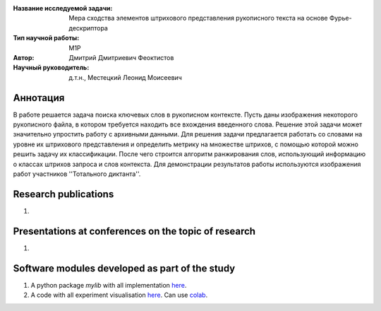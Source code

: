 |test| |codecov| |docs|

.. |test| image:: https://github.com/intsystems/ProjectTemplate/workflows/test/badge.svg
    :target: https://github.com/intsystems/ProjectTemplate/tree/master
    :alt: Test status
    
.. |codecov| image:: https://img.shields.io/codecov/c/github/intsystems/ProjectTemplate/master
    :target: https://app.codecov.io/gh/intsystems/ProjectTemplate
    :alt: Test coverage
    
.. |docs| image:: https://github.com/intsystems/ProjectTemplate/workflows/docs/badge.svg
    :target: https://intsystems.github.io/ProjectTemplate/
    :alt: Docs status


.. class:: center

    :Название исследуемой задачи: Мера сходства элементов штрихового представления рукописного текста на основе Фурье-дескриптора
    :Тип научной работы: M1P
    :Автор: Дмитрий Дмитриевич Феоктистов
    :Научный руководитель: д.т.н., Местецкий Леонид Моисеевич

Аннотация
========

В работе решается задача поиска ключевых слов в рукописном контексте. Пусть даны изображения некоторого рукописного файла, в котором требуется находить все вхождения введенного слова. Решение этой задачи может значительно упростить работу с архивными данными. Для решения задачи предлагается работать со словами на уровне их штрихового представления и определить метрику на множестве штрихов, с помощью которой можно решить задачу их классификации. После чего строится алгоритм ранжирования слов, использующий информацию о классах штрихов запроса и слов контекста. Для демонстрации результатов работы используются изображения работ участников ''Тотального диктанта''.

Research publications
===============================
1. 

Presentations at conferences on the topic of research
================================================
1. 

Software modules developed as part of the study
======================================================
1. A python package *mylib* with all implementation `here <https://github.com/intsystems/ProjectTemplate/tree/master/src>`_.
2. A code with all experiment visualisation `here <https://github.comintsystems/ProjectTemplate/blob/master/code/main.ipynb>`_. Can use `colab <http://colab.research.google.com/github/intsystems/ProjectTemplate/blob/master/code/main.ipynb>`_.
